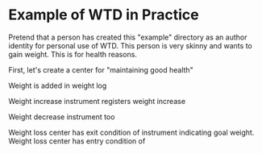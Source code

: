 * Example of WTD in Practice

  Pretend that a person has created this "example" directory as an
  author identity for personal use of WTD.  This person is very skinny
  and wants to gain weight. This is for health reasons.

  First, let's create a center for "maintaining good health"

   Weight is added in weight log

   Weight increase instrument registers weight increase

   Weight decrease instrument too

   Weight loss center has exit condition of instrument indicating goal
   weight. Weight loss center has entry condition of
